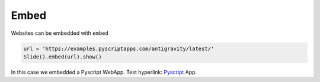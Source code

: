 Embed
========

Websites can be embedded with ``embed``

.. code-block:: python

   url = 'https://examples.pyscriptapps.com/antigravity/latest/'
   Slide().embed(url).show()

.. import_example:: embed

| In this case we embedded a Pyscript WebApp. Test hyperlink: `Pyscript <PS>`_ App. 

    
.. _PS: https://pyscript.com/ 


